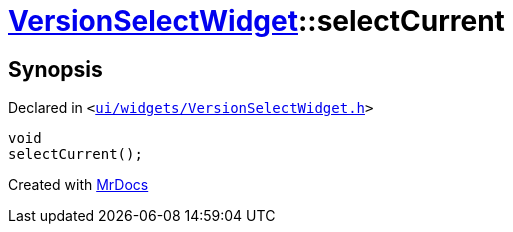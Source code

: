 [#VersionSelectWidget-selectCurrent]
= xref:VersionSelectWidget.adoc[VersionSelectWidget]::selectCurrent
:relfileprefix: ../
:mrdocs:


== Synopsis

Declared in `&lt;https://github.com/PrismLauncher/PrismLauncher/blob/develop/launcher/ui/widgets/VersionSelectWidget.h#L65[ui&sol;widgets&sol;VersionSelectWidget&period;h]&gt;`

[source,cpp,subs="verbatim,replacements,macros,-callouts"]
----
void
selectCurrent();
----



[.small]#Created with https://www.mrdocs.com[MrDocs]#
